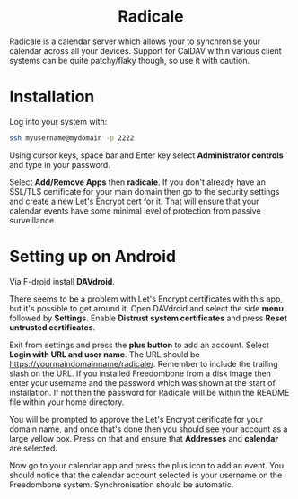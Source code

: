 #+TITLE:
#+AUTHOR: Bob Mottram
#+EMAIL: bob@freedombone.net
#+KEYWORDS: freedombone, radicale
#+DESCRIPTION: How to use Radicale
#+OPTIONS: ^:nil toc:nil
#+HTML_HEAD: <link rel="stylesheet" type="text/css" href="freedombone.css" />

#+BEGIN_CENTER
[[file:images/logo.png]]
#+END_CENTER

#+BEGIN_EXPORT html
<center>
<h1>Radicale</h1>
</center>
#+END_EXPORT

Radicale is a calendar server which allows your to synchronise your calendar across all your devices. Support for CalDAV within various client systems can be quite patchy/flaky though, so use it with caution.

* Installation
Log into your system with:

#+begin_src bash
ssh myusername@mydomain -p 2222
#+end_src

Using cursor keys, space bar and Enter key select *Administrator controls* and type in your password.

Select *Add/Remove Apps* then *radicale*. If you don't already have an SSL/TLS certificate for your main domain then go to the security settings and create a new Let's Encrypt cert for it. That will ensure that your calendar events have some minimal level of protection from passive surveillance.

* Setting up on Android
Via F-droid install *DAVdroid*.

There seems to be a problem with Let's Encrypt certificates with this app, but it's possible to get around it. Open DAVdroid and select the side *menu* followed by *Settings*. Enable *Distrust system certificates* and press *Reset untrusted certificates*.

Exit from settings and press the *plus button* to add an account. Select *Login with URL and user name*. The URL should be https://yourmaindomainname/radicale/. Remember to include the trailing slash on the URL. If you installed Freedombone from a disk image then enter your username and the password which was shown at the start of installation. If not then the password for Radicale will be within the README file within your home directory.

You will be prompted to approve the Let's Encrypt cerificate for your domain name, and once that's done then you should see your account as a large yellow box. Press on that and ensure that *Addresses* and *calendar* are selected.

Now go to your calendar app and press the plus icon to add an event. You should notice that the calendar account selected is your username on the Freedombone system. Synchronisation should be automatic.
